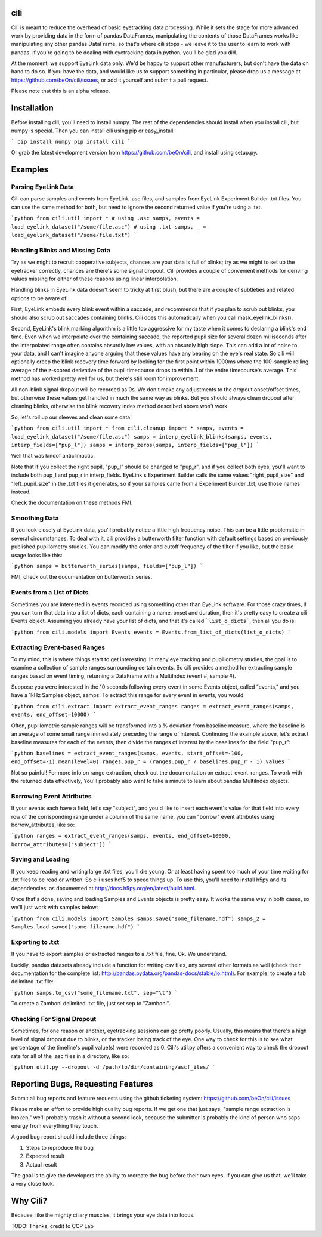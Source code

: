 cili
====

Cili is meant to reduce the overhead of basic eyetracking data processing.
While it sets the stage for more advanced work by providing data in the form
of pandas DataFrames, manipulating the contents of those DataFrames works like
manipulating any other pandas DataFrame, so that's where cili stops - we
leave it to the user to learn to work with pandas. If you're going to be
dealing  with eyetracking data in python, you'll be glad you did.

At the moment, we support EyeLink data only. We'd be happy to support other
manufacturers, but don't have the data on hand to do so. If you have the data,
and would like us to support something in particular, please drop us a message
at https://github.com/beOn/cili/issues, or add it yourself and submit a pull
request.

Please note that this is an alpha release.

Installation
============

Before installing cili, you'll need to install numpy. The rest of the
dependencies should install when you install cili, but numpy is special. Then
you can install cili using pip or easy_install:

```
pip install numpy
pip install cili
```

Or grab the latest development version from https://github.com/beOn/cili, and
install using setup.py.

Examples
========

Parsing EyeLink Data
--------------------

Cili can parse samples and events from EyeLink .asc files, and samples from
EyeLink Experiment Builder .txt files. You can use the same method for both,
but need to ignore the second returned value if you're using a .txt.

```python
from cili.util import *
# using .asc
samps, events = load_eyelink_dataset("/some/file.asc")
# using .txt
samps, _ = load_eyelink_dataset("/some/file.txt")
```

Handling Blinks and Missing Data
--------------------------------

Try as we might to recruit cooperative subjects, chances are your data is full
of blinks; try as we might to set up the eyetracker correctly, chances are
there's some signal dropout. Cili provides a couple of convenient methods for
deriving values missing for either of these reasons using linear
interpolation.

Handling blinks in EyeLink data doesn't seem to tricky at first blush, but
there are a couple of subtleties and related options to be aware of.

First, EyeLink embeds every blink event within a saccade, and recommends that
if you plan to scrub out blinks, you should also scrub out saccades containing
blinks. Cili does this automatically when you call mask_eyelink_blinks().

Second, EyeLink's blink marking algorithm is a little too aggressive for my
taste when it comes to declaring a blink's end time. Even when we interpolate
over the containing saccade, the reported pupil size for several dozen
milliseconds after the interpolated range often contains absurdly low values,
with an absurdly high slope. This can add a lot of noise to your data, and I
can't imagine anyone arguing that these values have any bearing on the eye's
real state. So cili will optionally creep the blink recovery time forward by
looking for the first point within 1000ms where the 100-sample rolling average
of the z-scored derivative of the pupil timecourse drops to within .1 of the
entire timecourse's average. This method has worked pretty well for us, but
there's still room for improvement.

All non-blink signal dropout will be recorded as 0s. We don't make any
adjustments to the dropout onset/offset times, but otherwise these values get
handled in much the same way as blinks. But you should always clean dropout
after cleaning blinks, otherwise the blink recovery index method described
above won't work.

So, let's roll up our sleeves and clean some data!

```python
from cili.util import *
from cili.cleanup import *
samps, events = load_eyelink_dataset("/some/file.asc")
samps = interp_eyelink_blinks(samps, events, interp_fields=["pup_l"])
samps = interp_zeros(samps, interp_fields=["pup_l"])
```

Well that was kindof anticlimactic.

Note that if you collect the right pupil, "pup_l" should be changed to
"pup_r", and if you collect both eyes, you'll want to include both pup_l and
pup_r in interp_fields. EyeLink's Experiment Builder calls the same values
"right_pupil_size" and "left_pupil_size" in the .txt files it generates, so if
your samples came from a Experiment Builder .txt, use those names instead.

Check the documentation on these methods FMI.

Smoothing Data
--------------

If you look closely at EyeLink data, you'll probably notice a little high
frequency noise. This can be a little problematic in several circumstances. To
deal with it, cili provides a butterworth filter function with default
settings based on previously published pupillometry studies. You can modify
the order and cutoff frequency of the filter if you like, but the basic usage
looks like this:

```python
samps = butterworth_series(samps, fields=["pup_l"])
```

FMI, check out the documentation on butterworth_series.

Events from a List of Dicts
---------------------------

Sometimes you are interested in events recorded using something other than
EyeLink software. For those crazy times, if you can turn that data into a list
of dicts, each containing a name, onset and duration, then it's pretty easy to
create a cili Events object. Assuming you already have your list of dicts, and
that it's called ```list_o_dicts```, then all you do is:

```python
from cili.models import Events
events = Events.from_list_of_dicts(list_o_dicts)
```

Extracting Event-based Ranges
-----------------------------

To my mind, this is where things start to get interesting. In many eye
tracking and pupillometry studies, the goal is to examine a collection of
sample ranges surrounding certain events. So cili provides a method for
extracting sample ranges based on event timing, returning a DataFrame with a
MultiIndex (event #, sample #).

Suppose you were interested in the 10 seconds following every event in some
Events object, called "events," and you have a 1kHz Samples object, samps. To
extract this range for every event in events, you would:

```python
from cili.extract import extract_event_ranges
ranges = extract_event_ranges(samps, events, end_offset=10000)
```

Often, pupillometric sample ranges will be transformed into a % deviation from
baseline measure, where the baseline is an average of some small range
immediately preceding the range of interest. Continuing the example above,
let's extract baseline measures for each of the events, then divide the ranges
of interest by the baselines for the field "pup_r":

```python
baselines = extract_event_ranges(samps, events, start_offset=-100, end_offset=-1).mean(level=0)
ranges.pup_r = (ranges.pup_r / baselines.pup_r - 1).values
```

Not so painful! For more info on range extraction, check out the documentation
on extract_event_ranges. To work with the returned data effectively, You'll
probably also want to take a minute to learn about pandas MultiIndex objects.

Borrowing Event Attributes
--------------------------

If your events each have a field, let's say "subject", and you'd like to
insert each event's value for that field into every row of the corrisponding
range under a column of the same name, you can "borrow" event attributes using
borrow_attributes, like so:

```python
ranges = extract_event_ranges(samps, events, end_offset=10000, borrow_attributes=["subject"])
```

Saving and Loading
------------------

If you keep reading and writing large .txt files, you'll die young. Or at
least having spent too much of your time waiting for .txt files to be read or
written. So cili uses hdf5 to speed things up. To use this, you'll need to
install h5py and its dependencies, as documented at
http://docs.h5py.org/en/latest/build.html.

Once that's done, saving and loading Samples and Events objects is pretty
easy. It works the same way in both cases, so we'll just work with samples
below:

```python
from cili.models import Samples
samps.save("some_filename.hdf")
samps_2 = Samples.load_saved("some_filename.hdf")
```

Exporting to .txt
-----------------

If you have to export samples or extracted ranges to a .txt file, fine. Ok. We
understand.

Luckily, pandas datasets already include a function for writing csv files, any
several other formats as well (check their documentation for the complete
list: http://pandas.pydata.org/pandas-docs/stable/io.html). For example, to
create a tab delimited .txt file:

```python
samps.to_csv("some_filename.txt", sep="\t")
```

To create a Zamboni delimited .txt file, just set sep to "Zamboni".

Checking For Signal Dropout
---------------------------

Sometimes, for one reason or another, eyetracking sessions can go pretty
poorly. Usually, this means that there's a high level of signal dropout due to
blinks, or the tracker losing track of the eye. One way to check for this is
to see what percentage of the timeline's pupil value(s) were recorded as 0.
Cili's util.py offers a convenient way to check the dropout rate for all of
the .asc files in a directory, like so:

```python
util.py --dropout -d /path/to/dir/containing/ascf_iles/
```

Reporting Bugs, Requesting Features
===================================

Submit all bug reports and feature requests using the github ticketing system:
https://github.com/beOn/cili/issues

Please make an effort to provide high quality bug reports. If we get one that
just says, "sample range extraction is broken," we'll probably trash it
without a second look, because the submitter is probably the kind of person
who saps energy from everything they touch.

A good bug report should include three things:

1. Steps to reproduce the bug
2. Expected result
3. Actual result

The goal is to give the developers the ability to recreate the bug before
their own eyes. If you can give us that, we'll take a very close look.

Why Cili?
=========

Because, like the mighty ciliary muscles, it brings your eye data into focus.

TODO: Thanks, credit to CCP Lab



